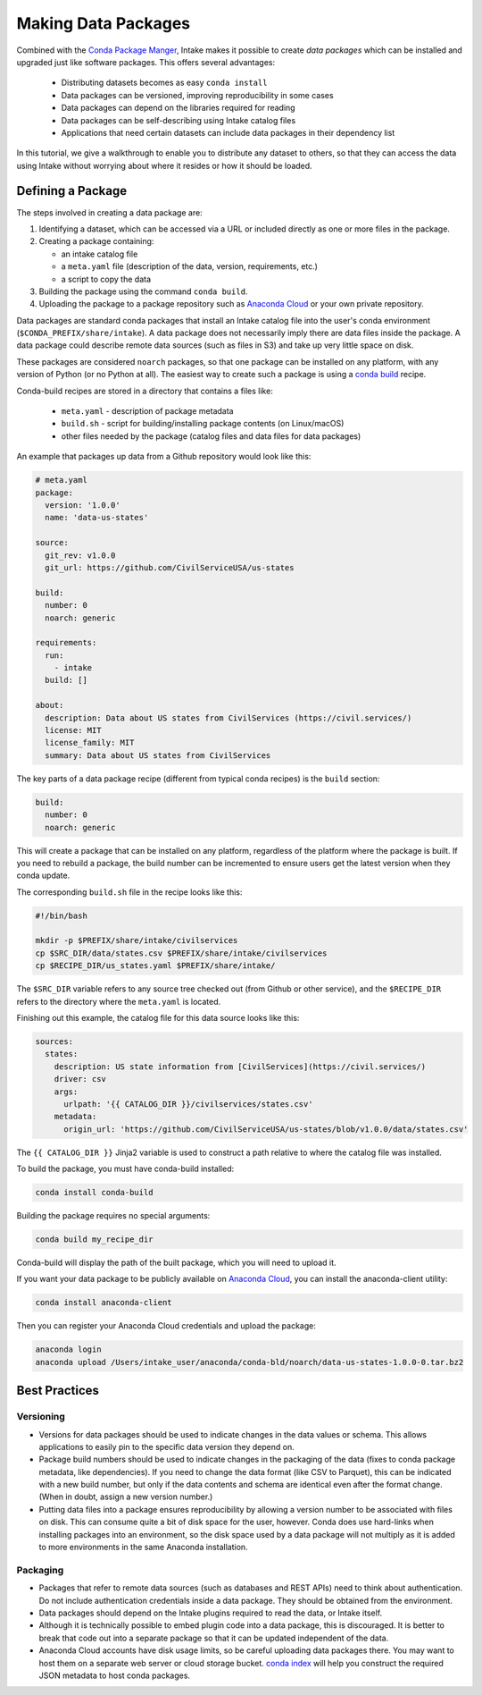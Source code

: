 Making Data Packages
====================

Combined with the `Conda Package Manger <https://conda.io/docs/>`_, Intake makes it possible to create *data packages*
which can be installed and upgraded just like software packages.  This offers several advantages:

  * Distributing datasets becomes as easy ``conda install``
  * Data packages can be versioned, improving reproducibility in some cases
  * Data packages can depend on the libraries required for reading
  * Data packages can be self-describing using Intake catalog files
  * Applications that need certain datasets can include data packages in their dependency list

In this tutorial, we give a walkthrough to enable you to distribute any dataset to others, so that they can access the
data using Intake without worrying about where it resides or how it should be loaded.

Defining a Package
''''''''''''''''''

The steps involved in creating a data package are:

1. Identifying a dataset, which can be accessed via a URL or included directly as one or more files in the package.

2. Creating a package containing:

   * an intake catalog file
   * a ``meta.yaml`` file (description of the data, version, requirements, etc.)
   * a script to copy the data

3. Building the package using the command ``conda build``.

4. Uploading the package to a package repository such as `Anaconda Cloud <https://anaconda.org>`_ or your own private
   repository.

Data packages are standard conda packages that install an Intake catalog file into the user's conda environment
(``$CONDA_PREFIX/share/intake``).  A data package does not necessarily imply there are data files inside the package.
A data package could describe remote data sources (such as files in S3) and take up very little space on disk.

These packages are considered ``noarch`` packages, so that one package can be installed on any platform, with any
version of Python (or no Python at all).  The easiest way to create such a package is using a
`conda build <https://conda.io/docs/commands/build/conda-build.html>`_ recipe.

Conda-build recipes are stored in a directory that contains a files like:

  * ``meta.yaml`` - description of package metadata
  * ``build.sh`` - script for building/installing package contents (on Linux/macOS)
  * other files needed by the package (catalog files and data files for data packages)

An example that packages up data from a Github repository would look like this:

.. code-block:: yaml

    # meta.yaml
    package:
      version: '1.0.0'
      name: 'data-us-states'

    source:
      git_rev: v1.0.0
      git_url: https://github.com/CivilServiceUSA/us-states

    build:
      number: 0
      noarch: generic

    requirements:
      run:
        - intake
      build: []

    about:
      description: Data about US states from CivilServices (https://civil.services/)
      license: MIT
      license_family: MIT
      summary: Data about US states from CivilServices

The key parts of a data package recipe (different from typical conda recipes) is the ``build`` section:

.. code-block:: yaml

    build:
      number: 0
      noarch: generic

This will create a package that can be installed on any platform, regardless of the platform where the package is
built.  If you need to rebuild a package, the build number can be incremented to ensure users get the latest version when they conda update.

The corresponding ``build.sh`` file in the recipe looks like this:

.. code-block:: bash

    #!/bin/bash

    mkdir -p $PREFIX/share/intake/civilservices
    cp $SRC_DIR/data/states.csv $PREFIX/share/intake/civilservices
    cp $RECIPE_DIR/us_states.yaml $PREFIX/share/intake/

The ``$SRC_DIR`` variable refers to any source tree checked out (from Github or other service), and the
``$RECIPE_DIR`` refers to the directory where the ``meta.yaml`` is located.

Finishing out this example, the catalog file for this data source looks like this:

.. code-block:: yaml

    sources:
      states:
        description: US state information from [CivilServices](https://civil.services/)
        driver: csv
        args:
          urlpath: '{{ CATALOG_DIR }}/civilservices/states.csv'
        metadata:
          origin_url: 'https://github.com/CivilServiceUSA/us-states/blob/v1.0.0/data/states.csv'

The ``{{ CATALOG_DIR }}`` Jinja2 variable is used to construct a path relative to where the catalog file was installed.

To build the package, you must have conda-build installed:

.. code-block:: bash

    conda install conda-build

Building the package requires no special arguments:

.. code-block:: bash

    conda build my_recipe_dir

Conda-build will display the path of the built package, which you will need to upload it.

If you want your data package to be publicly available on `Anaconda Cloud <https://anaconda.org>`_, you can install
the anaconda-client utility:

.. code-block:: bash

    conda install anaconda-client

Then you can register your Anaconda Cloud credentials and upload the package:

.. code-block:: bash

    anaconda login
    anaconda upload /Users/intake_user/anaconda/conda-bld/noarch/data-us-states-1.0.0-0.tar.bz2

Best Practices
''''''''''''''

Versioning
----------

* Versions for data packages should be used to indicate changes in the data values or schema.  This allows applications
  to easily pin to the specific data version they depend on.

* Package build numbers should be used to indicate changes in the packaging of the data (fixes to conda package
  metadata, like dependencies).  If you need to change the data format (like CSV to Parquet), this can be indicated
  with a new build number, but only if the data contents and schema are identical even after the format change.
  (When in doubt, assign a new version number.)

* Putting data files into a package ensures reproducibility by allowing a version number to be associated with files
  on disk.  This can consume quite a bit of disk space for the user, however.  Conda does use hard-links when
  installing packages into an environment, so the disk space used by a data package will not multiply as it is added
  to more environments in the same Anaconda installation.

Packaging
---------

* Packages that refer to remote data sources (such as databases and REST APIs) need to think about authentication.
  Do not include authentication credentials inside a data package.  They should be obtained from the environment.

* Data packages should depend on the Intake plugins required to read the data, or Intake itself.

* Although it is technically possible to embed plugin code into a data package, this is discouraged.  It is better to
  break that code out into a separate package so that it can be updated independent of the data.

* Anaconda Cloud accounts have disk usage limits, so be careful uploading data packages there.  You may want to host
  them on a separate web server or cloud storage bucket.
  `conda index <https://conda.io/docs/commands/build/conda-index.html>`_ will help you construct the required JSON
  metadata to host conda packages.
